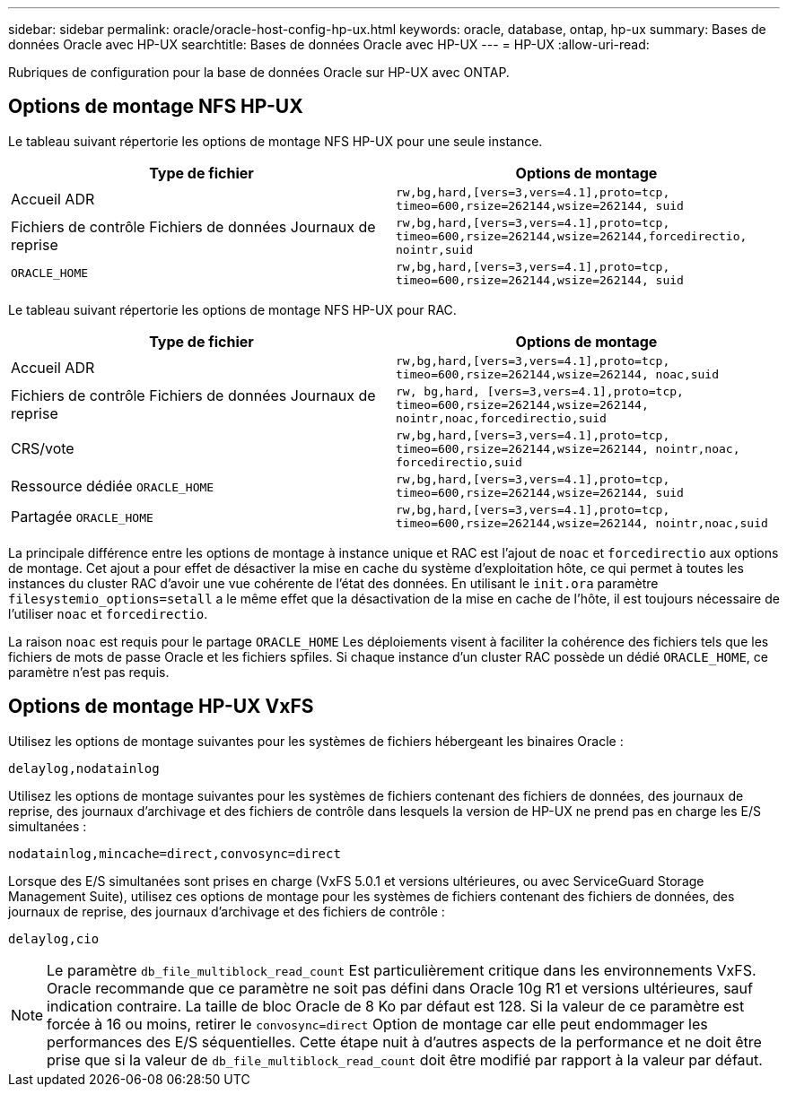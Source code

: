 ---
sidebar: sidebar 
permalink: oracle/oracle-host-config-hp-ux.html 
keywords: oracle, database, ontap, hp-ux 
summary: Bases de données Oracle avec HP-UX 
searchtitle: Bases de données Oracle avec HP-UX 
---
= HP-UX
:allow-uri-read: 


[role="lead"]
Rubriques de configuration pour la base de données Oracle sur HP-UX avec ONTAP.



== Options de montage NFS HP-UX

Le tableau suivant répertorie les options de montage NFS HP-UX pour une seule instance.

|===
| Type de fichier | Options de montage 


| Accueil ADR | `rw,bg,hard,[vers=3,vers=4.1],proto=tcp,
timeo=600,rsize=262144,wsize=262144,
suid` 


| Fichiers de contrôle
Fichiers de données
Journaux de reprise | `rw,bg,hard,[vers=3,vers=4.1],proto=tcp,
timeo=600,rsize=262144,wsize=262144,forcedirectio, nointr,suid` 


| `ORACLE_HOME` | `rw,bg,hard,[vers=3,vers=4.1],proto=tcp,
timeo=600,rsize=262144,wsize=262144,
suid` 
|===
Le tableau suivant répertorie les options de montage NFS HP-UX pour RAC.

|===
| Type de fichier | Options de montage 


| Accueil ADR | `rw,bg,hard,[vers=3,vers=4.1],proto=tcp,
timeo=600,rsize=262144,wsize=262144,
noac,suid` 


| Fichiers de contrôle
Fichiers de données
Journaux de reprise | `rw, bg,hard, [vers=3,vers=4.1],proto=tcp,
timeo=600,rsize=262144,wsize=262144,
nointr,noac,forcedirectio,suid` 


| CRS/vote | `rw,bg,hard,[vers=3,vers=4.1],proto=tcp,
timeo=600,rsize=262144,wsize=262144,
nointr,noac,
forcedirectio,suid` 


| Ressource dédiée `ORACLE_HOME` | `rw,bg,hard,[vers=3,vers=4.1],proto=tcp,
timeo=600,rsize=262144,wsize=262144,
suid` 


| Partagée `ORACLE_HOME` | `rw,bg,hard,[vers=3,vers=4.1],proto=tcp,
timeo=600,rsize=262144,wsize=262144,
nointr,noac,suid` 
|===
La principale différence entre les options de montage à instance unique et RAC est l'ajout de `noac` et `forcedirectio` aux options de montage. Cet ajout a pour effet de désactiver la mise en cache du système d'exploitation hôte, ce qui permet à toutes les instances du cluster RAC d'avoir une vue cohérente de l'état des données. En utilisant le `init.ora` paramètre `filesystemio_options=setall` a le même effet que la désactivation de la mise en cache de l'hôte, il est toujours nécessaire de l'utiliser `noac` et `forcedirectio`.

La raison `noac` est requis pour le partage `ORACLE_HOME` Les déploiements visent à faciliter la cohérence des fichiers tels que les fichiers de mots de passe Oracle et les fichiers spfiles. Si chaque instance d'un cluster RAC possède un dédié `ORACLE_HOME`, ce paramètre n'est pas requis.



== Options de montage HP-UX VxFS

Utilisez les options de montage suivantes pour les systèmes de fichiers hébergeant les binaires Oracle :

....
delaylog,nodatainlog
....
Utilisez les options de montage suivantes pour les systèmes de fichiers contenant des fichiers de données, des journaux de reprise, des journaux d'archivage et des fichiers de contrôle dans lesquels la version de HP-UX ne prend pas en charge les E/S simultanées :

....
nodatainlog,mincache=direct,convosync=direct
....
Lorsque des E/S simultanées sont prises en charge (VxFS 5.0.1 et versions ultérieures, ou avec ServiceGuard Storage Management Suite), utilisez ces options de montage pour les systèmes de fichiers contenant des fichiers de données, des journaux de reprise, des journaux d'archivage et des fichiers de contrôle :

....
delaylog,cio
....

NOTE: Le paramètre `db_file_multiblock_read_count` Est particulièrement critique dans les environnements VxFS. Oracle recommande que ce paramètre ne soit pas défini dans Oracle 10g R1 et versions ultérieures, sauf indication contraire. La taille de bloc Oracle de 8 Ko par défaut est 128. Si la valeur de ce paramètre est forcée à 16 ou moins, retirer le `convosync=direct` Option de montage car elle peut endommager les performances des E/S séquentielles. Cette étape nuit à d'autres aspects de la performance et ne doit être prise que si la valeur de `db_file_multiblock_read_count` doit être modifié par rapport à la valeur par défaut.
